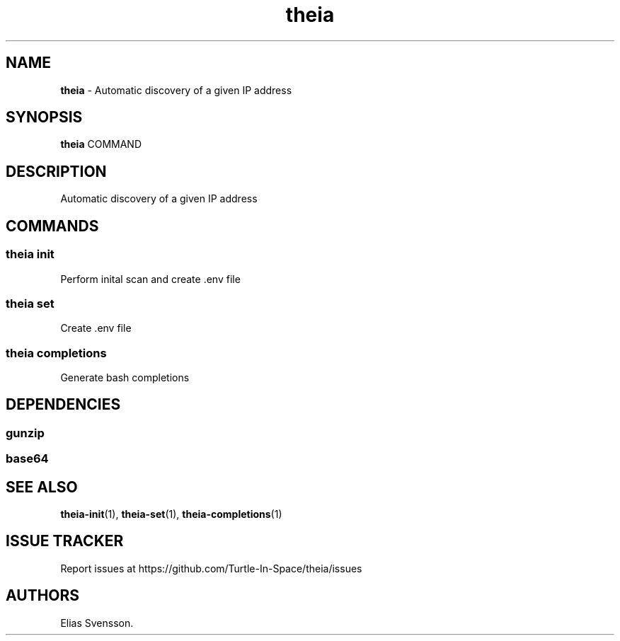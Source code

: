.\" Automatically generated by Pandoc 3.1.12.1
.\"
.TH "theia" "1" "July 2025" "Version 0.1.0" "Automatic discovery of a given IP address"
.SH NAME
\f[B]theia\f[R] \- Automatic discovery of a given IP address
.SH SYNOPSIS
\f[B]theia\f[R] COMMAND
.SH DESCRIPTION
Automatic discovery of a given IP address
.SH COMMANDS
.SS theia init
Perform inital scan and create .env file
.SS theia set
Create .env file
.SS theia completions
Generate bash completions
.SH DEPENDENCIES
.SS gunzip
.SS base64
.SH SEE ALSO
\f[B]theia\-init\f[R](1), \f[B]theia\-set\f[R](1),
\f[B]theia\-completions\f[R](1)
.SH ISSUE TRACKER
Report issues at https://github.com/Turtle\-In\-Space/theia/issues
.SH AUTHORS
Elias Svensson.
